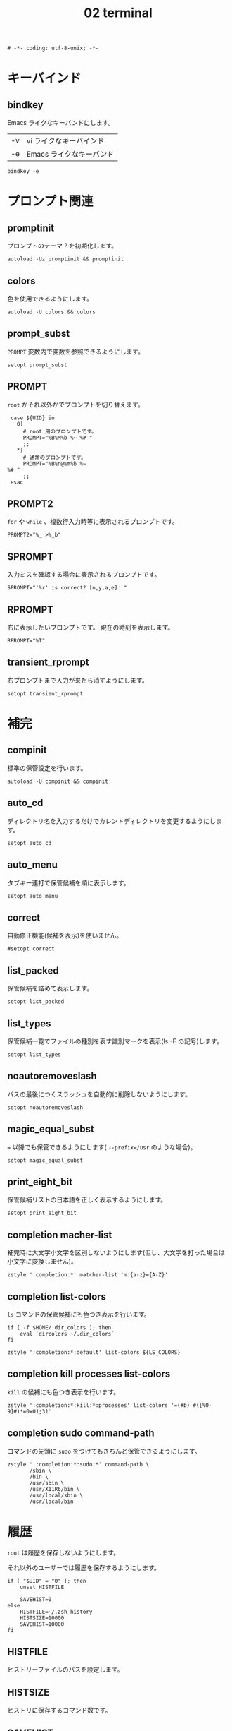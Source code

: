 # -*- coding: utf-8; -*-
#+title: 02 terminal
#+options: ^:nil

#+begin_src shell-script :tangle ../../profile.zsh/02-terminal.zsh :exports code
  # -*- coding: utf-8-unix; -*-
#+end_src

* キーバインド

** bindkey

Emacs ライクなキーバンドにします。

| -v | vi ライクなキーバインド  |
| -e | Emacs ライクなキーバンド |

#+begin_src shell-script :tangle ../../profile.zsh/02-terminal.zsh
  bindkey -e
#+end_src

* プロンプト関連

** promptinit

プロンプトのテーマ？を初期化します。

#+begin_src shell-script :tangle ../../profile.zsh/02-terminal.zsh
  autoload -Uz promptinit && promptinit
#+end_src

** colors

色を使用できるようにします。

#+begin_src shell-script :tangle ../../profile.zsh/02-terminal.zsh
  autoload -U colors && colors
#+end_src

** prompt_subst

~PROMPT~ 変数内で変数を参照できるようにします。

#+begin_src shell-script :tangle ../../profile.zsh/02-terminal.zsh
  setopt prompt_subst
#+end_src

** PROMPT

~root~ かそれ以外かでプロンプトを切り替えます。

#+begin_src shell-script :tangle ../../profile.zsh/02-terminal.zsh
  case ${UID} in
    0)
      # root 用のプロンプトです。
      PROMPT="%B%M%b %~ %# "
      ;;
    ,*)
      # 通常のプロンプトです。
      PROMPT="%B%n@%m%b %~
 %# "
      ;;
  esac
#+end_src

** PROMPT2

~for~ や ~while~ 、複数行入力時等に表示されるプロンプトです。

#+begin_src shell-script :tangle ../../profile.zsh/02-terminal.zsh
  PROMPT2="%_ >%_b"
#+end_src

** SPROMPT

入力ミスを確認する場合に表示されるプロンプトです。

#+begin_src shell-script :tangle ../../profile.zsh/02-terminal.zsh
  SPROMPT="'%r' is correct? [n,y,a,e]: "
#+end_src

** RPROMPT

右に表示したいプロンプトです。
現在の時刻を表示します。

#+begin_src shell-script :tangle ../../profile.zsh/02-terminal.zsh
  RPROMPT="%T"
#+end_src

** transient_rprompt

右プロンプトまで入力が来たら消すようにします。

#+begin_src shell-script :tangle ../../profile.zsh/02-terminal.zsh
  setopt transient_rprompt
#+end_src

* 補完

** compinit

標準の保管設定を行います。

#+begin_src shell-script :tangle ../../profile.zsh/02-terminal.zsh
  autoload -U compinit && compinit
#+end_src

** auto_cd

ディレクトリ名を入力するだけでカレントディレクトリを変更するようにします。

#+begin_src shell-script :tangle  ../../profile.zsh/02-terminal.zsh
  setopt auto_cd
#+end_src

** auto_menu

タブキー連打で保管候補を順に表示します。

#+begin_src shell-script :tangle  ../../profile.zsh/02-terminal.zsh
  setopt auto_menu
#+end_src

** correct

自動修正機能(候補を表示)を使いません。

#+begin_src shell-script :tangle  ../../profile.zsh/02-terminal.zsh
  #setopt correct
#+end_src

** list_packed

保管候補を詰めて表示します。

#+begin_src shell-script :tangle  ../../profile.zsh/02-terminal.zsh
  setopt list_packed
#+end_src

** list_types

保管候補一覧でファイルの種別を表す識別マークを表示(ls -F の記号)します。

#+begin_src shell-script :tangle  ../../profile.zsh/02-terminal.zsh
  setopt list_types
#+end_src

** noautoremoveslash

パスの最後につくスラッシュを自動的に削除しないようにします。

#+begin_src shell-script :tangle  ../../profile.zsh/02-terminal.zsh
  setopt noautoremoveslash
#+end_src

** magic_equal_subst

~=~ 以降でも保管できるようにします( ~--prefix=/usr~ のような場合)。

#+begin_src shell-script :tangle  ../../profile.zsh/02-terminal.zsh
  setopt magic_equal_subst
#+end_src

** print_eight_bit

保管候補リストの日本語を正しく表示するようにします。

#+begin_src shell-script :tangle  ../../profile.zsh/02-terminal.zsh
  setopt print_eight_bit
#+end_src

** completion macher-list

補完時に大文字小文字を区別しないようにします(但し、大文字を打った場合は小文字に変換しません)。

#+begin_src shell-script :tangle  ../../profile.zsh/02-terminal.zsh
  zstyle ':completion:*' matcher-list 'm:{a-z}={A-Z}'
#+end_src

** completion list-colors

~ls~ コマンドの保管候補にも色つき表示を行います。

#+begin_src shell-script :tangle  ../../profile.zsh/02-terminal.zsh
  if [ -f $HOME/.dir_colors ]; then
      eval `dircolors ~/.dir_colors`
  fi
#+end_src

#+begin_src shell-script :tangle  ../../profile.zsh/02-terminal.zsh
  zstyle ':completion:*:default' list-colors ${LS_COLORS}
#+end_src

** completion kill processes list-colors

~kill~ の候補にも色つき表示を行います。

#+begin_src shell-script :tangle  ../../profile.zsh/02-terminal.zsh
  zstyle ':completion:*:kill:*:processes' list-colors '=(#b) #([%0-9]#)*=0=01;31'
#+end_src

** completion sudo command-path

コマンドの先頭に ~sudo~ をつけてもきちんと保管できるようにします。

#+begin_src shell-script :tangle  ../../profile.zsh/02-terminal.zsh
  zstyle ' :completion:*:sudo:*' command-path \
         /sbin \
         /bin \
         /usr/sbin \
         /usr/X11R6/bin \
         /usr/local/sbin \
         /usr/local/bin
#+end_src

* 履歴

~root~ は履歴を保存しないようにします。

それ以外のユーザーでは履歴を保存するようにします。

#+begin_src shell-script :tangle  ../../profile.zsh/02-terminal.zsh
  if [ "$UID" = "0" ]; then
      unset HISTFILE

      SAVEHIST=0
  else
      HISTFILE=~/.zsh_history
      HISTSIZE=10000
      SAVEHIST=10000
  fi
#+end_src


** HISTFILE

ヒストリーファイルのパスを設定します。

** HISTSIZE

ヒストリに保存するコマンド数です。

** SAVEHIST

ヒストリファイルに保存するコマンド数です。

** share_history

履歴を複数端末間で共有します。

#+begin_src shell-script :tangle  ../../profile.zsh/02-terminal.zsh
setopt share_history
#+end_src

** share_history

コマンド履歴ファイルを共有します。

#+begin_src shell-script :tangle  ../../profile.zsh/02-terminal.zsh
setopt share_history
#+end_src

** inc_append_history

履歴をインクリメンタルに追加します。

#+begin_src shell-script :tangle  ../../profile.zsh/02-terminal.zsh
setopt inc_append_history
#+end_src

** hist_no_store

~history~ コマンドは履歴に登録しません。

#+begin_src shell-script :tangle  ../../profile.zsh/02-terminal.zsh
setopt hist_no_store
#+end_src

** auto_pushd

~cd -~ と入力して Tab キーで今までに移動したディレクトリを一覧表示します。

#+begin_src shell-script :tangle  ../../profile.zsh/02-terminal.zsh
setopt auto_pushd
#+end_src

** pushd_ignore_dups

ディレクトリスタックで重複する古い方を削除することにします。

#+begin_src shell-script :tangle  ../../profile.zsh/02-terminal.zsh
setopt pushd_ignore_dups
#+end_src

** hist_ignore_space

先頭がスペースの場合、ヒストリに追加しません。

#+begin_src shell-script :tangle  ../../profile.zsh/02-terminal.zsh
setopt hist_ignore_space
#+end_src

** hist_ignore_all_dups

重複するコマンド行は古い方を削除します。

#+begin_src shell-script :tangle  ../../profile.zsh/02-terminal.zsh
setopt hist_ignore_all_dups
#+end_src

** hist_ignore_dups

直前と同じコマンドラインはヒストリに追加しないようにします。

#+begin_src shell-script :tangle  ../../profile.zsh/02-terminal.zsh
setopt hist_ignore_dups
#+end_src

** hist_reduce_blanks

余分な空白は詰めて記録します。

#+begin_src shell-script :tangle  ../../profile.zsh/02-terminal.zsh
setopt hist_reduce_blanks
#+end_src

* エイリアス

** complete_aliases

保管される前にオリジナルのコマンドまで展開してチェックします。

#+begin_src shell-script :tangle  ../../profile.zsh/02-terminal.zsh
  setopt complete_aliases
#+end_src
